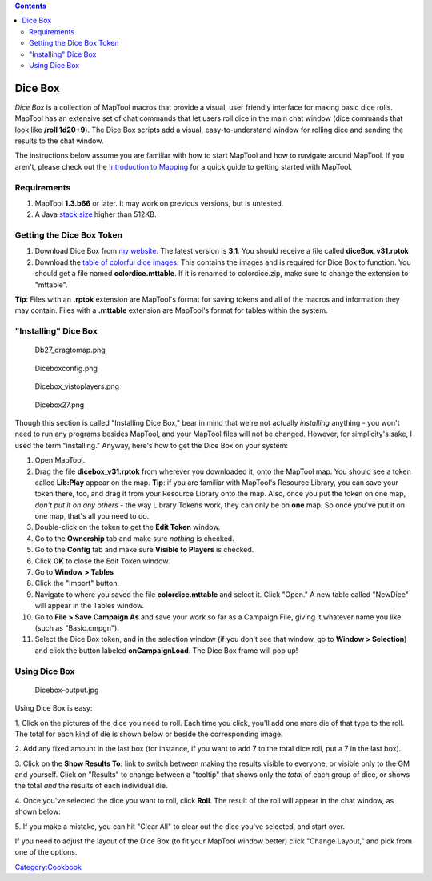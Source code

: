 .. contents::
   :depth: 3
..

.. _dice_box:

Dice Box
========

*Dice Box* is a collection of MapTool macros that provide a visual, user
friendly interface for making basic dice rolls. MapTool has an extensive
set of chat commands that let users roll dice in the main chat window
(dice commands that look like **/roll 1d20+9**). The Dice Box scripts
add a visual, easy-to-understand window for rolling dice and sending the
results to the chat window.

The instructions below assume you are familiar with how to start MapTool
and how to navigate around MapTool. If you aren't, please check out the
`Introduction to Mapping <Introduction_to_Mapping>`__ for a quick guide
to getting started with MapTool.

Requirements
------------

#. MapTool **1.3.b66** or later. It may work on previous versions, but
   is untested.
#. A Java `stack size <Stack_Size>`__ higher than 512KB.

.. _getting_the_dice_box_token:

Getting the Dice Box Token
--------------------------

#. Download Dice Box from `my
   website <http://www.houseofgenius.com/files/mtfw/dicebox/diceBox_v31.rptok>`__.
   The latest version is **3.1**. You should receive a file called
   **diceBox_v31.rptok**
#. Download the `table of colorful dice
   images <http://www.houseofgenius.com/files/mtfw/dicebox/colordice.mttable>`__.
   This contains the images and is required for Dice Box to function.
   You should get a file named **colordice.mttable**. If it is renamed
   to colordice.zip, make sure to change the extension to "mttable".

**Tip**: Files with an **.rptok** extension are MapTool's format for
saving tokens and all of the macros and information they may contain.
Files with a **.mttable** extension are MapTool's format for tables
within the system.

.. _installing_dice_box:

"Installing" Dice Box
---------------------

.. figure:: Db27_dragtomap.png
   :alt: Db27_dragtomap.png

   Db27_dragtomap.png

.. figure:: Diceboxconfig.png
   :alt: Diceboxconfig.png

   Diceboxconfig.png

.. figure:: Dicebox_vistoplayers.png
   :alt: Dicebox_vistoplayers.png

   Dicebox_vistoplayers.png

.. figure:: Dicebox27.png
   :alt: Dicebox27.png

   Dicebox27.png

Though this section is called "Installing Dice Box," bear in mind that
we're not actually *installing* anything - you won't need to run any
programs besides MapTool, and your MapTool files will not be changed.
However, for simplicity's sake, I used the term "installing." Anyway,
here's how to get the Dice Box on your system:

#. Open MapTool.
#. Drag the file **dicebox_v31.rptok** from wherever you downloaded it,
   onto the MapTool map. You should see a token called **Lib:Play**
   appear on the map. **Tip**: if you are familiar with MapTool's
   Resource Library, you can save your token there, too, and drag it
   from your Resource Library onto the map. Also, once you put the token
   on one map, *don't put it on any others* - the way Library Tokens
   work, they can only be on **one** map. So once you've put it on one
   map, that's all you need to do.
#. Double-click on the token to get the **Edit Token** window.
#. Go to the **Ownership** tab and make sure *nothing* is checked.
#. Go to the **Config** tab and make sure **Visible to Players** is
   checked.
#. Click **OK** to close the Edit Token window.
#. Go to **Window > Tables**
#. Click the "Import" button.
#. Navigate to where you saved the file **colordice.mttable** and select
   it. Click "Open." A new table called "NewDice" will appear in the
   Tables window.
#. Go to **File > Save Campaign As** and save your work so far as a
   Campaign File, giving it whatever name you like (such as
   "Basic.cmpgn").
#. Select the Dice Box token, and in the selection window (if you don't
   see that window, go to **Window > Selection**) and click the button
   labeled **onCampaignLoad**. The Dice Box frame will pop up!

.. _using_dice_box:

Using Dice Box
--------------

.. figure:: Dicebox-output.jpg
   :alt: Dicebox-output.jpg

   Dicebox-output.jpg

Using Dice Box is easy:

1. Click on the pictures of the dice you need to roll. Each time you
click, you'll add one more die of that type to the roll. The total for
each kind of die is shown below or beside the corresponding image.

2. Add any fixed amount in the last box (for instance, if you want to
add 7 to the total dice roll, put a 7 in the last box).

3. Click on the **Show Results To:** link to switch between making the
results visible to everyone, or visible only to the GM and yourself.
Click on "Results" to change between a "tooltip" that shows only the
*total* of each group of dice, or shows the total *and* the results of
each individual die.

4. Once you've selected the dice you want to roll, click **Roll**. The
result of the roll will appear in the chat window, as shown below:

5. If you make a mistake, you can hit "Clear All" to clear out the dice
you've selected, and start over.

If you need to adjust the layout of the Dice Box (to fit your MapTool
window better) click "Change Layout," and pick from one of the options.

`Category:Cookbook <Category:Cookbook>`__
